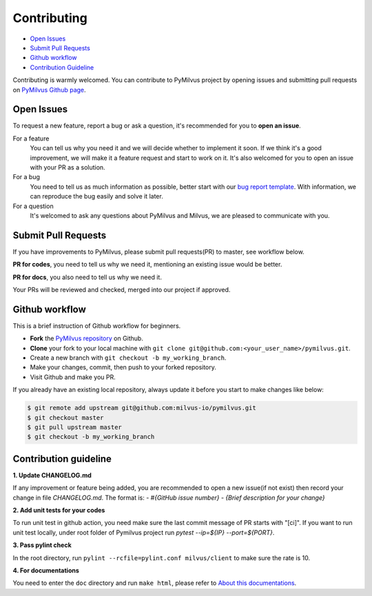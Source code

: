 ============
Contributing
============

- `Open Issues`_
- `Submit Pull Requests`_
- `Github workflow`_
- `Contribution Guideline`_

Contributing is warmly welcomed. You can contribute to PyMilvus project by opening issues and submitting pull
requests on `PyMilvus Github page <https://github.com/milvus-io/pymilvus>`_.

Open Issues
===========
To request a new feature, report a bug or ask a question, it's recommended for you to **open an issue**.

For a feature
    You can tell us why you need it and we will decide whether to implement it soon.
    If we think it's a good improvement, we will make it a feature request and start to work on it. It's
    also welcomed for you to open an issue with your PR as a solution.

For a bug
    You need to tell us as much information as possible, better start with our
    `bug report template <https://github.com/milvus-io/pymilvus/issues/new?assignees=&labels=&template=bug_report.md&title=%5BBUG%5D>`_.
    With information, we can reproduce the bug easily and solve it later.

For a question
    It's welcomed to ask any questions about PyMilvus and Milvus, we are pleased to communicate with you.

Submit Pull Requests
====================

If you have improvements to PyMilvus, please submit pull requests(PR) to master, see workflow below.

**PR for codes**, you need to tell us why we need it, mentioning an existing issue would be better.

**PR for docs**, you also need to tell us why we need it.

Your PRs will be reviewed and checked, merged into our project if approved.

Github workflow
===============

This is a brief instruction of Github workflow for beginners.

* **Fork** the `PyMilvus repository <https://github.com/milvus-io/pymilvus>`_ on Github.

* **Clone** your fork to your local machine with ``git clone git@github.com:<your_user_name>/pymilvus.git``.

* Create a new branch with ``git checkout -b my_working_branch``.

* Make your changes, commit, then push to your forked repository.

* Visit Github and make you PR.

If you already have an existing local repository, always update it before you start to make changes like below:

.. code-block:: shell
   
   $ git remote add upstream git@github.com:milvus-io/pymilvus.git
   $ git checkout master
   $ git pull upstream master
   $ git checkout -b my_working_branch


Contribution guideline
======================

.. todo:
   More details about tests and pylint check .

**1. Update CHANGELOG.md**

If any improvement or feature being added, you are recommended to open a new issue(if not exist) then
record your change in file `CHANGELOG.md`. The format is:
`- \#{GitHub issue number} - {Brief description for your change}`

**2. Add unit tests for your codes**

To run unit test in github action, you need make sure the last commit message of PR starts with "[ci]".
If you want to run unit test locally, under root folder of Pymilvus project run `pytest --ip=${IP} --port=${PORT}`.

**3. Pass pylint check**

In the root directory, run ``pylint --rcfile=pylint.conf milvus/client`` to make sure the rate is 10.

**4. For documentations**

You need to enter the ``doc`` directory and run ``make html``, please refer to
`About this documentations <https://pymilvus.readthedocs.io/en/latest/about.html>`_.

.. sectionauthor::
   `Yangxuan@milvus <https://github.com/XuanYang-cn>`_
